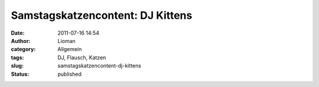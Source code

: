 Samstagskatzencontent: DJ Kittens
#################################
:date: 2011-07-16 14:54
:author: Lioman
:category: Allgemein
:tags: DJ, Flausch, Katzen
:slug: samstagskatzencontent-dj-kittens
:status: published

.. youtube:: bTLgeqCaYMY
   :class: youtube-16x9
   :nocookie: yes
 

